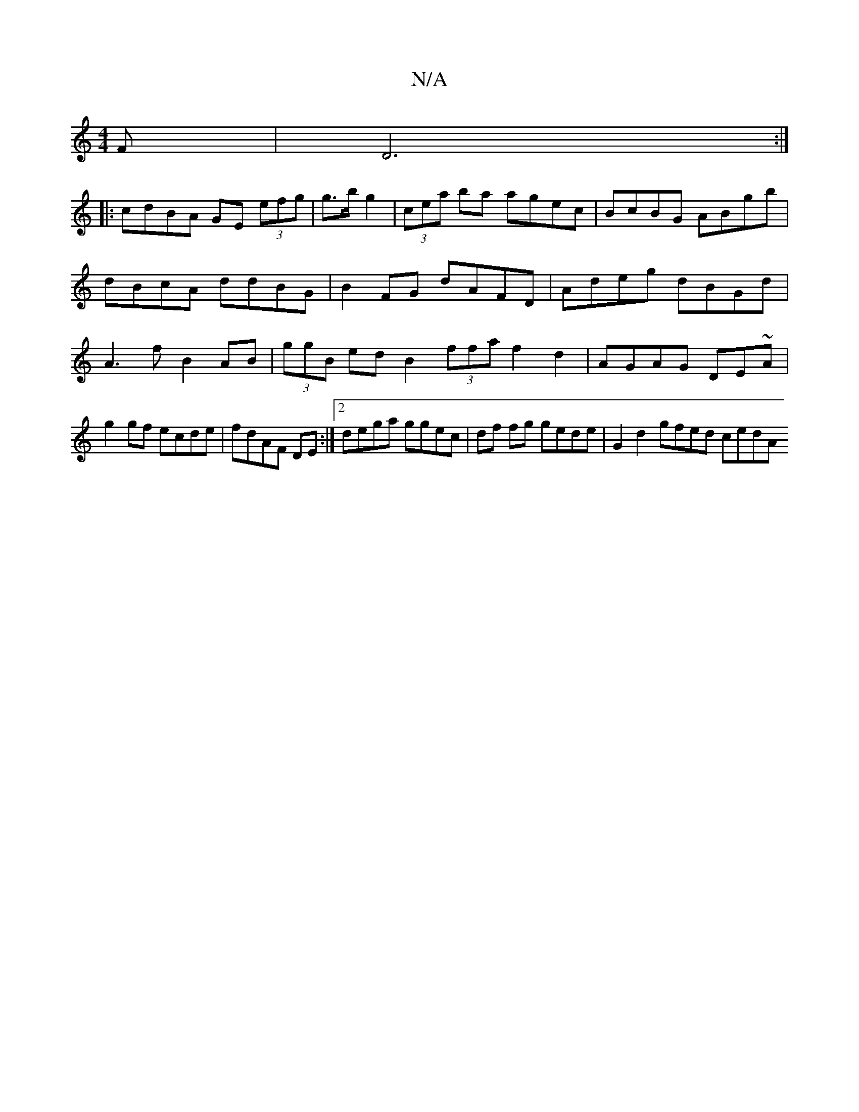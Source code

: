 X:1
T:N/A
M:4/4
R:N/A
K:Cmajor
F | D6 :|
|: cdBA GE (3efg | g>b g2 | (3cea ba agec|BcBG ABgb|dBcA ddBG|B2FG dAFD|Adeg dBGd|A3f B2AB|(3ggB ed B2 (3ffa f2 d2 | AGAG DE~A|
g2 gf ecde|fdAF DE:|2 dega ggec | df fg gede | G2 d2 gfed cedA